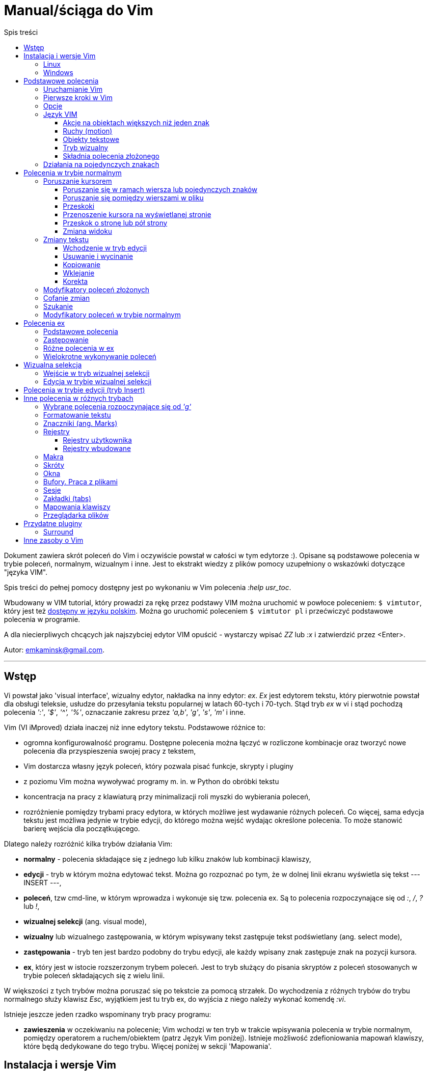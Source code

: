 :layout: page
:favicon: icon.gif
:keywords: VIM, vim, manual, polsku, ściąga, sciaga
:description: Krótki podręcznik do edytora VIM, manual w języku polskim, ściąga do VIM
:title: Manual vim
:permalink: /manual/
:toc:
:toc-title: Spis treści
:toclevels: 3

= Manual/ściąga do Vim

Dokument zawiera skrót poleceń do Vim i oczywiście powstał w całości w tym edytorze :). Opisane są podstawowe polecenia w trybie poleceń, normalnym, wizualnym i inne. Jest to ekstrakt wiedzy z plików pomocy uzupełniony o wskazówki dotyczące "języka VIM". 

Spis treści do pełnej pomocy dostępny jest po wykonaniu w Vim polecenia _:help usr_toc_. 

Wbudowany w VIM tutorial, który prowadzi za rękę przez podstawy VIM można uruchomić w powłoce poleceniem: `$ vimtutor`, który jest też https://github.com/vim/vim/blob/master/runtime/tutor/tutor.pl[dostępny w języku polskim]. Można go uruchomić poleceniem `$ vimtutor pl` i przećwiczyć podstawowe polecenia w programie.

A dla niecierpliwych chcących jak najszybciej edytor VIM  opuścić - wystarczy wpisać _ZZ_ lub _:x_ i zatwierdzić przez <Enter>.

Autor: emkaminsk@gmail.com.

'''

== Wstęp

Vi powstał jako 'visual interface', wizualny edytor, nakładka na inny edytor: _ex_. _Ex_ jest edytorem tekstu, który pierwotnie powstał dla obsługi teleksie, usłudze do przesyłania tekstu popularnej w latach 60-tych i 70-tych. Stąd tryb _ex_ w vi i stąd pochodzą polecenia _':'_, _'$'_, _'^',_ _'%'_, oznaczanie zakresu przez _'a,b'_, _'g'_, _'s'_, _'m'_ i inne.

Vim (VI iMproved) działa inaczej niż inne edytory tekstu. Podstawowe różnice to: 

* ogromna konfigurowalność programu. Dostępne polecenia można łączyć w rozliczone kombinacje oraz tworzyć nowe polecenia dla przyspieszenia swojej pracy z tekstem,
* Vim dostarcza własny język poleceń, który pozwala pisać funkcje, skrypty i pluginy
* z poziomu Vim można wywoływać programy m. in. w Python do obróbki tekstu
* koncentracja na pracy z klawiaturą przy minimalizacji roli myszki do wybierania poleceń,
* rozróżnienie pomiędzy trybami pracy edytora, w których możliwe jest wydawanie różnych poleceń. Co więcej, sama edycja tekstu jest możliwa jedynie w trybie edycji, do którego można wejść wydając określone polecenia. To może stanowić barierę wejścia dla początkującego.

Dlatego należy rozróżnić kilka trybów działania Vim:

* *normalny* - polecenia składające się z jednego lub kilku znaków lub kombinacji klawiszy,
* *edycji* - tryb w którym można edytować tekst. Można go rozpoznać po tym, że w dolnej linii ekranu wyświetla się tekst --- INSERT ---,
* *poleceń*, tzw cmd-line, w którym wprowadza i wykonuje się tzw. polecenia ex. Są to polecenia rozpoczynające się od _:_, _/_, _?_ lub _!_,
* *wizualnej selekcji* (ang. visual mode),
* *wizualny* lub wizualnego zastępowania, w którym wpisywany tekst zastępuje tekst podświetlany (ang. select mode),
* *zastępowania* - tryb ten jest bardzo podobny do trybu edycji, ale każdy wpisany znak zastępuje znak na pozycji kursora.
* *ex*, który jest w istocie rozszerzonym trybem poleceń. Jest to tryb służący do pisania skryptów z poleceń stosowanych w trybie poleceń składających się z wielu linii.

W większości z tych trybów można poruszać się po tekstcie za pomocą strzałek. Do wychodzenia z różnych trybów do trybu normalnego służy klawisz _Esc_, wyjątkiem jest tu tryb ex, do wyjścia z niego należy wykonać komendę _:vi_.

Istnieje jeszcze jeden rzadko wspominany tryb pracy programu:

* *zawieszenia* w oczekiwaniu na polecenie; Vim wchodzi w ten tryb w trakcie wpisywania polecenia w trybie normalnym, pomiędzy operatorem a ruchem/obiektem (patrz Język Vim poniżej). Istnieje możliwość zdefioniowania mapowań klawiszy, które będą dedykowane do tego trybu. Więcej poniżej w sekcji 'Mapowania'.

== Instalacja i wersje Vim 

Oficjalne repozytorium kodu Vim znajduje się https://github.com/vim/vim[na GitHub.]
Na stronie repozytorium można znaleźć więcej opcji pobrania i instalacji Vim na różnych systemach.

Vim jest również dostępny jako plugin do innych popularnych IDE, np. VSCode, IntelliJ czy Pycharm.

Sekcja poniżej prezentuje wybrane opcje instalacji Vim w Windows oraz Linux.

=== Linux

[cols="1,1"]
|===
|`$ sudo apt install vim`
|W dystrybucjach opartych na Debian (jak Ubuntu) 

|===

=== Windows

[cols="1,1"]
|===
|_MobaXterm_
|Oprogramowanie z wieloma funkcjami, zastępujące okno poleceń i dostarczające wiele funkcji terminala Linux, w tym Vim. Do pobrania free ze strony  https://mobaxterm.mobatek.net/download.html

|===

== Podstawowe polecenia

=== Uruchamianie Vim

[cols="1,1"]
|===

|`$ vim {nazwa_pliku}`
|podstawowy sposób uruchamiania Vim - otwarcie do edycji pliku o podanej nazwie

|`$ evim {nazwa_pliku}`
|uruchamia vim w wersji easy (Easy VIM). W tej wersji Vim bardziej przypomina Notatnik w Windows z menu, ikonami i wyłączonymi trybami innymi niż tryb edycji

|`$ gvim {nazwa_pliku}`
|uruchamia vim w wersji GUI. Jest to pełny Vim z wszystkimi trybami i funkcjonalnościami, ale dodatkowo zaopatrzony w menu, skróty poleceń pod ikonami paska narzędzi

|`$ view {nazwa_pliku}`
|otwiera plik tylko do odczytu

|`$ ex {nazwa_pliku}`
|uruchamia Vim w trybie ex (bez wizualizacji treści pliku). Można przejść do Vim wykonując komendę _vi_.

|`$ vimdiff {nazwa_pliku} {nazwa_pliku} {nazwa_pliku} {nazwa_pliku}`
|uruchamia vim w wersji  diff, która wyszukuje różnice pomiędzy plikami (w liczbie od 2 do 4), otwiera pliki w podzielonym pionowo oknie i podświetla te różnice

|`$ vim -S {nazwa_sesji}`
|uruchamia sesję Vim zapisaną poleceniem _mksession_ (opis poniżej)

|`$ vim -c /pattern {nazwa_pliku}`
|otwiera plik i ustawia kursor na pierwszym wystąpieniu wzorca _pattern_


|===

=== Pierwsze kroki w Vim

Sekcja prezentuje kilka podstawowych poleceń służących do zapisu, zamknięcia pliku i korzystania z wbudowanej pomocy.

[cols="1,1"]
|===
|_:w 'plik'_
|zapis pliku, opcjonalnie można podać nazwę nowego pliku

|_:q_
|wyjście z programu

|_:saveas 'plik'_
|zapis bieżącego pliku pod nową nazwa 'plik'

|_:file 'plik'_
|zmiana nazwy obecnie edytowanego pliku

|_:e 'nazwa'_
|(edit) otwarcie następnego pliku 'nazwa' do edycji

|_ZZ_
|zatrzymuje program (tworzy plik swp z niezachowanymi zmianami!)

|_CTRL-Z_
|zawiesza Vim (zachowując wszystko - ustawienia, pliki itp., jak zminimalizowanie okna w Windows) i przenosi do powłoki shell. Do Vim można wrócić poleceniem 

 `$ fg` 

w powłoce.

|_:help_
|otwarcie pomocy

|_:help 'word'_
|pomoc z danym słowem lub poleceniem; _<Tab>_ lub _CTRL-D_ wyświetla możliwe opcje

|_:help index_
|*spis wszystkich poleceń* we wszystkich trybach wraz z tagami, krótkim opisem i odnośnikiem do pełnej definicji

|_:help usr_toc.txt_
|wyświetla spis treści podręcznika Vim

|_:help usr_01.txt_
|otwarcie pierwszego rozdziału podręcznika

|_:help reference_toc_ 
|spis wszystkich plików pomocy Vim

|_._
|powtórzenie wykonania poprzedniego polecenia wydanego w trybie normalnym.

|_CTRL-G_
|wyświetlenie podstawowych informacji: o nazwie pliku, numerze wiersza w którym jest kursor, procencie długości pliku od początku w którym stoi kursor

|===

=== Opcje 

W większości przypadków dodanie 'no' przed nazwą opcji wyłącza ją. Pełna lista opcji jest w pliku _options.txt_.

[cols="1,1"]
|===
|_:set hls_
|włączenie podświetlania wyszukiwań

|_:nohlsearch_
|wyłączenie podświetlania

|_:set ic_
|włączenie trybu ignorecase wyszukiwania

|_:set number_
|włączenie numerów wierszy

|_:help 'hls'_
|pomoc na temat opcji hls

|_:set relativenumber_
|Włączenie trybu względnej numeracji. Numery linii wyswietlaja się względnie do pozycji kursora.

|_:set ve=all_
|Ustawia tryb virtualedit, w którym kursor może poruszać się gdziekolwiek (bez ograniczeń końcem linii itp.)

|===

=== Język VIM 

Język Vim to specyficzna składnia poleceń w trybie normalnym, której zrozumienie znacznie przyspieszy opanowanie edytora. Składa się z kombinacji działania i przedmiotu. Działaniem (ang. operator) jest akcja, np. _d_ - delete (usuwanie), Przedmiotem może być: 

* obiekt np. _w_ - word (słowo) albo 
* ruch (ang. motion), np. _j_ (przejście linię w dół)
* funkcja. 

Obiekt i ruch można poprzedzić liczbą. *Siłę Vim* stanowi fakt, że dowolna kombinacja działania, liczebnika i przedmiotu  stanowi unikalne polecenie.

Więcej informacji (w tym np. bardziej kompletną listę operatorów i obiektów/ruchów) można znaleźć w pliku _motion.txt_ (_:help motion_). Więcej informacji o funkcjach jest w _:help usr_41.txt_.

==== Akcje na obiektach większych niż jeden znak
Zazwyczaj służą do usuwania i zmiany tekstu. Więcej w _:help operator_

[cols="1,1"]
|===
|_d_
|Delete - wycięcie tekstu i pozostanie w trybie normalnym. *Ważne* - usunięty tekst pozostaje w schowku do czasu kolejnej operacji usunięcia/wycięcia/skopiowania tekstu

|_c_
|Change - zmiana tekstu, czyli usunięcie go i przejście do trybu edycji

|_y_
|Yank - kopiowanie

|_>, <_
|Indent - wcięcie, unindent - zlikwidowanie wcięcia

|_g~_, _gu_, _gU_
|Zmiana dużych liter na małe (g~ wykonuje zamianę, gu - zmienia wszystkie litery na małe, gU - na  duże).

|===

Polecenia takie, jak np. _d_, _c_ i _y_ można poprzedzić oznaczeniem rejestru (np. _"x_), dzięki czemu wynik polecenia zostanie skopiowany do tego rejestru. Więcej - patrz Rejestry poniżej.

==== Ruchy (motion) 

Definiują ruch do wykonania dla powyższych poleceń (np. _d_ czy _y_)

[cols="1,1"]
|===

|_$_
|Do końca linii

|_^_, _0_
|Do początku linii

|_+_, _-_
|Dwie linie: bieżąca i następna lub poprzednia

|_{a}G_
|Go - od kursora do linii o podanym numerze _a_ lub (jeśli nie jest podana liczba) do końca pliku

|_f_, _F_, _t_, _T_
|Find - do wystąpienia kolejnego znaku, np. fa - do kolejnego 'a'. Kapitalik - szukanie wstecz. T = To - do znaku, ale bez uwzględnienia tego znaku.

|_h_, _j_, _k_, _l_
|Ruch w lewo, dół, górę i w prawo. _15j_ Przykład ruchu - kolejne 15 linii. _10l_ to kolejny przykład ruchu - 10 znaków w prawo.

|_H_, _L_
|Od pozycji kursora do góry ekranu lub do dołu ekranu

|===

Warto podkreślić, że dwie poprzednie sekcje (czynności, ich krotności i ruchy) można składać w dowolne kombinacje, np. 9 czynności * 10 krotności * 10 ruchów daje w sumie 900 unikalnych poleceń, a to ułamek możliwości Vim.

Przykłady: 

* _d0_ - wycięcie całego tekstu od początku linii do kursora
* _y$_ - skopiowanie tekstu od bieżącego miejsca kursora do końca linii
* _y2j_ - kopiuje do schowka bieżącą linię oraz dwie poniżej
* _ctw_ - change to 'w' - zmiana całego tekstu do następnego wystąpienia 'w'
* _dG_ - wycina znaki od bieżącego wiersza do końca pliku
* _d20G_ - wycina od bieżącego wiersza do wiersza 20

==== Obiekty tekstowe 

Określenie obiektu tekstowego ma swoją składnię: pierwsza litera (opcjonalna) wskazuje:

* _i_ - czy obiekt jest _exclusive_, tj. bez spacji przed i po,
* _a_ - _inclusive_ - włącznie ze spacjami przed i po.
Użycie opcjonalnego określenia sprawia, że polecenie działa, gdy kursor jest gdziekolwiek w środku obiektu, niekoniecznie na jego początku.
* brak pierwszej litery oznacza, że działanie zostanie wykonane od miejsca kursora do końca obiektu.

Druga litera definiuje sam obiekt, np. _w_ - słowo.

[cols="1,1"]
|===

|_w_
|słowo (od kursora do końca słowa)

|_iw_
|Inner word - wewnątrz słowa; ogólnie _a_ w _aw_ oznacza obiekt razem ze spacjami dookoła niego, natomiast _i_ w _iw_ oznacza pominięcie spacji

|_aw_
|Word - słowo (razem ze spacjami)

|_e_
|do końca słowa (pozostawiając spację po słowie)

|_p_
|paragraph - akapit

|_s_
|sentence - zdanie

|_"_, _', _`_, _)_, _], _}, _b_
|wewnątrz cudzysłowiu, nawiasu, np. tagu HTML

|_i", _i', _i`_
|Inner quote - tekst otoczony cudzyslowiem danego typu bez cudzysłowi.

|_a)_, _a], _a}, _ab_
|brackets - wewnątrz nawiasów (_tekst_) - włącznie ze znakami nawiasów. *Uwaga!* Znaczenie nawiasów tutaj się zmienia, bowiem użycie samych znaków _)_, _}_ ma inne znaczenie, niż gdy są poprzedzone przez _a_ lub _i_. 

|_i)_, _i], _i}, _ib_
|Inner brackets - wewnątrz nawiasów (_tekst_) - bez znaków cudzysłowiu

|===

Podobnie jak z ruchami, akcje i obiekty można dowolnie ze sobą łączyć produkując kolejne setki (jeśli nie tysiące) możliwych unikalnych poleceń.

Przykłady:

* _dw_ - usunięcie znaków od kursora do końca słowa, 
* _dap_ - usunięcie całego akapitu od początku do końca razem z pustymi liniami,
* _yis_ - skopiowanie całego zdania od początku do końca bez białych znaków z początku i końca zdania,
* _ci"_ - zmiana całego tekstu pomiędzy znakami "

Inny przykład połączenia działania z funkcją:

* _d:call search("Następny")_ - kasuje wszystko pomiędzy kursorem i następnym wystąpieniem słowa "Następny"

Działania (operatory) można też połączyć z wyszukiwaniem:

* _d/tekst_ - usuwanie tekstu od pozycji kursora do kolejnego wystąpienia _tekst_
* _y?słowo_ - kopiowanie tekstu od pozycji kursora wstecz do pierwszego wcześniejszego wystąpienia _słowo_

oraz ze znacznikami (ang. marks) - więcej o znacznikach poniżej. Przykład:

* _d'a_ -usuwanie tekstu od bieżącej pozycji kursora do znacznika _a_

==== Tryb wizualny
Alternatywą dla składni operator - obiekt/ruch jest użycie trybu wizualnego. W tym trybie wpierw zaznacza się fragment tekstu, który zostaje podświetlony na ekranie, a potem wykonuje się akcję (operator).

[cols="1,1"]
|===
|_v_
|Visually select - zaznaczenie tekstu do zmiany 

Więcej opcji wejścia w ten tryb opisanych jest poniżej.
|===

==== Składnia polecenia złożonego

[cols="1,1"]
|===

|_xay_
|składnia: operator - liczba - obiekt/ruch; a - liczba powtórzeń, x - operator, y - obiekt/ruch

|_raxby_
|na początku opcjonalnie można podać r - rejestr, do którego skopiowany zostanie wynik polecenia. Gdy podane są dwie liczby (_a_ i _b_), polecenie wykonane zostanie _a*b_ liczbę razy.

|===

=== Działania na pojedynczych znakach

Mimo, że poniższe polecenia definiują czynności, nie przyjmują rzeczownika/obiektu do działania. Dlatego np. _'2x'_ jest skończonym poleceniem (kasuje dwa znaki poczynając od znaku pod kursorem).

[cols="1,1"]
|===

|_s_
|Substitute - zastępuje znak pod kursorem, po wykonaniu pozostaje w trybie wstawiania. Np. wpisując _3s_ usuwamy trzy znaki licząc od kursora i możemy wpisać nowy tekst o dowolnej długości.

|_r_
|Replace - zastępuje jeden znak pod kursorem, po wykonaniu pozostaje w trybie normalnym

|_x_
|Cross out - usuwa pojedynczy znak pod kursorem, po wykonaniu pozostaje w trybie normalnym

|===

== Polecenia w trybie normalnym

=== Poruszanie kursorem 

Więcej pomocy w _:help motion.txt_

==== Poruszanie się w ramach wiersza lub pojedynczych znaków

[cols="1,1"]
|===
|_h_, _j_, _k_, _l_
|poruszanie w czterech kierunkach (lewo, dół, góra, prawo)

|_^_, _0_
|początek bieżącego wiersza, przy czym _^_ oznacza pierwszy znak nie będący białą spacją, a _0_ to rzeczywiście początek linii

|_$_
|koniec bieżącego wiersza

|_w_
|(word) początek następnego słowa, polecenie złożone

|_b_
|(before, beginning) początek poprzedniego słowa

|_e_
|(end) przejście na koniec słowa

|_%_
|(gdy kursor wskazuje otwierający nawias) przeskok do zamykającego nawiasu

|_(_, _)_
|przeskok do początku lub końca zdania, w którym stoi kursor

|_{n}\|_
|przeskok do _n_-tej kolumny w wierszu

|===
==== Poruszanie się pomiędzy wierszami w pliku 

[cols="1,1"]
|===
|_{a}G_
|(go) przeskok do a-tej linii pliku

|_G_
|przeskok do ostatniej linii pliku

|_gg_
|przeskok na początek pliku (to samo co _1G_)

|_+_
|przejście do początku kolejnego wiersza

|_-_
|przejście do początku poprzedniego wiersza

|_CTRL-E_
|(extra) wyświetlenie dodatkowej linii (jedna linia w dół)

|_CTRL-Y_
|jedna linia w górę

|_{_, _}_
|przeskok do początku lub końca akapitu, w którym stoi kursor

|===

==== Przeskoki

[cols="1,1"]
|===

|_CTRL-]_
|wejście w link (wspomaga nawigację po plikach pomocy Vim)

|_CTRL-O_
|(older) powrót do poprzedniego miejsca po przeskoku (np po przeskoku do innej linii lub po wejściu w link). Można wykonywać wiele razy.

|_CTRL-I_
|przejście do nowszej pozycji w odwrotnej kolejności jak _CTRL-O_

|_``_
|powrót po przeskoku (cofnięcie do poprzedniej pozycji).

|_:jumps_
|wyświetlenie listy przeskoków

|===

==== Przenoszenie kursora na wyświetlanej stronie 

[cols="1,1"]
|===
|_H_
|(Home) przeniesienie kursora na górę strony

|_M_
|(Middle) przeniesienie kursora na środek strony

|_L_
|(Last) przeniesienie kursora na dół strony

|===

==== Przeskok o stronę lub pół strony 

[cols="1,1"]
|===

|_CTRL-U_
|(up) przewinięcie o pół strony w górę

|_CTRL-D_
|(down) przewinięcie o pół strony w dół

|_CTRL-F_
|(forward) przewinięcie tekstu w przód o stronę

|_CTRL-B_
|(backward) przewinięcie tekstu w tył o stronę

|===

==== Zmiana widoku

[cols="1,1"]
|===
|_zz_
|wycentrowanie ekranu na wierszu, w którym jest kursor

|_zt_
|(top) ustawienie ekranu tak, że linia z kursorem jest na górze ekranu

|_zb_
|(bottom) jw. ale jest na dole
|===

=== Zmiany tekstu

Wiele z opisywanych tu poleceń przyjmuje argument numeryczny z przodu. Np. _10i{tekst}_ po naciśnięciu <Esc> powtarza wpisany tekst dziesięciokrotnie.

Więcej dostępnych poleceń służących do zmiany tekstu (usuwania, wstawiania, przesuwania, formatowania, sortowania) jest opisanych w pliku pomocy _:help change_.

==== Wchodzenie w tryb edycji

[cols="1,1"]
|===

|_i_
|(insert) wstawienie znaku w bieżącym miejscu
|_I_
|wstawianie znaków na początku bieżącego wiersza

|_o_
|(open) rozpoczęcie następnego wiersza

|_O_
|rozpoczęcie nowego wiersza w bieżącym wierszu

|_a_
|(add) dodanie znaku zaraz za kursorem

|_A_
|wejście w edycję na końcu bieżącego wiersza

|_~_
|zmiana rozmiaru znaku (z dużego na mały i odwrotnie)

|===

==== Usuwanie i wycinanie

[cols="1,1"]
|===

|_x_
|usuwanie znaku pod kursorem 

|_d_
|(delete) wycinanie wiersza lub jego części - przeniesienie do schowka, polecenie złożone

|_D_
|wycinanie wiersza od pozycji kursora do końca linii (to samo co _d$_)

|_J_
|(join) łączenie dwóch wierszy że sobą - bieżącego i następnego. Działając z argumentem numerycznym z przodu łączy podaną liczbę wierszy.

|===

==== Kopiowanie

[cols="1,1"]
|===

|_y_
|(yank) kopiowanie do schowka, polecenie złożone

|_Y_
|kopiowanie całego bieżącego wiersza (inaczej niż w przypadku _D_ czy _C_, _Y_ jest synonimem _yy_, a kopiowanie do końca linii osiągamy tylko przez _y$_.

|_yy_
|to samo, działa jak Y

|_y$_
|kopiowanie od bieżącego znaku do końca linii

|_yl_
|kopiowanie znaku pod kursorem (lub określonej liczby znaków, gdy polecenie jest poprzedzone liczbą.

|===

==== Wklejanie

Więcej w pomocy - _:help insert.txt_

[cols="1,1"]
|===

|_p_
|(put) wklejanie zawartości schowka za kursorem lub poniżej bieżącego wiersza

|_P_
|wklejenie przed/powyżej bieżącego wiersza

|===

==== Korekta

[cols="1,1"]
|===

|_r_
|(replace), np. ra zastępuje bieżący znak pod kursorem przez literę 'a' i wraca d trybu poleceń

|_R_
|korekta wielu znaków (każdy napisany znak zastępuje znak pod kursorem). W tym trybie Backspace przywraca zmiany

|_c_
|(change) wycięcie tekstu i wejście w tryb edycji, polecenie złożone (składnia jak d czy y)

|_C_
|analogicznie do _D_, to polecenie działa jak _c$_ - wycinanie do końca linii z jednoczesnym wejściem w tryb edycji

|_ce_
|(change to the end) pozwala skorygować bieżące słowo (usuwa je do końca i wchodzi w tryb edycji)

|_s_
|(substitute) zamień znak pod kursorem (tożsame z _cl_)

|_S_
|kasuje całą bieżącą linię i wchodzi w tryb edycji (tożsame z _cc_)

|_xp_
|zamiana kolejności dwóch liter (poprawa szwedzkiego błędu)

|_@{a}_
|wykonywanie korekty za pomocą sekwencji klawiszy zapisanej w makrze. Patrz sekcja 'Makra'

|===

=== Modyfikatory poleceń złożonych

Patrz też sekcja 'Język VIM' powyżej. Poniżej zamieszczone są inne przykłady poleceń służących do wycinania: _d_ oraz kopiowania: _y_).

Niektóre z poniższych przykładów działają liniowo (ang. linewise), w odróżnieniu od wcześniejszych poleceń, które działały znakowo (ang. characterwise). Oznacza to, że działają na cały wiersz lub wiersze, a nie na fragmenty wierszy. 

Poniższe przykłady oparto na poleceniu usuwania _d_, ale działają analogicznie z _c_, _y_ i innymi operatorami.

[cols="1,1"]
|===

|_dd_
|usunięcie (wycięcie) całego wiersza, 2dd - wycinanie dwóch całych linii (d2d działa tak samo)

|_dl_
|wycinanie jednego znaku pod kursorem (to samo co _x_)

|_dh_
|wycinanie jednego znaku przed kursorem (to samo co _X_)

|_dw_
|wycinanie całego słowa. Tak samo działa _W_, np. _d2W_ - wycinanie dwóch słów. Powoduje wycinanie całego słowa (od miejsca kursora) włącznie z białym znakiem (bez usuwania pierwszego znaku następnego słowa). 
|===

Niewielka różnica między _w_ i _W_ dotyczy znaków niealfanumerycznych w środku słowa. Różnicę można zauważyć ćwicząc _dw_ i _dW_ na słowie 'doesn't'.

[cols="1,1"]
|===
|_daw_
|(A Word) wycinanie całego słowa (niezależnie w którym miejscu jest kursor) włącznie z białym znakiem na końcu

|_diw_
|(Inner Word) wycinanie słowa bez usuwania białych znaków

|_das_
|(A Sentence) wycinanie całego zdania

|_dis_
|(Inner Sentence) wycinanie całego zdania

|_dap_
|(A paragraph) usunięcie całego akapitu

|_de_
|wycinanie całego słowa (od kursora do ostatniego znaku) pozostawiając białe znaki

|_d$_
|wycinanie od bieżącego miejsca do końca wiersza

|_d^_
|wycinanie od pierwszego znaku nie będącego białym znakiem w bieżącym wierszu do bieżącego znaku

|_d0_
|od początku wiersza do bieżącego znaku

|===

=== Cofanie zmian

[cols="1,1"]
|===

|_u_
|(undo) cofa ostatnią zmianę w pliku

|_U_
|przywraca linie do oryginalnego stanu

|_CTRL-R_
|(redo) cofa zmiany włącznie z undo (można wycofać się z undo)

|===

=== Szukanie

Sekcja prezentuje różne polecenia, zarówno w trybie normalnym jak i poleceń cmd-line.

[cols="1,1"]
|===

|_f_
|(find) wyszukanie pojedynczego znaku w bieżącym wierszu po bieżącym miejscu. Odmiany tego polecenia opisane wyżej to _F_, _t_ i _T_.

|_;_
|Gdy klawisz ten zostaje wciśnięty po wyszukiwaniu za pomocą _f_, _F_, _t_ i _T_, uruchamia następne wyszukanie w bieżącym wierszu

|_/word_
|wyszukanie w pliku kolejnego wzorca wyrażenia regularnego (wystąpienia 'word')

|_?word_
|wyszukanie w pliku poprzedniego wzorca

|_*_
|wyszukiwanie do przodu słowa, na którym właśnie stoi kursor

|_#_
|wyszukiwanie w tył słowa, na którym stoi kursor

|_n_
|(next) wyszukanie wzorca w pliku w tym samym kierunku (dla _/_ w przód, dla _?_ w tył)

|_N_
|wyszukanie wzorca w pliku w przeciwnym kierunku co poprzednie wyszukiwanie

|_CTRL-O_
|powrót do miejsca gdzie rozpoczęte zostało wyszukiwanie

|_CTRL-I_
|przejście do przodu

|_/word/b+1_
|wyszukuje _'word'_ i umieszcza kursor na drugiej pozycji od początku. Oprócz _'b'_ można używać też innych poleceń: _'e'_(pozycja od końca), cyfra oznacza liczbę linii po znalezionym słowie

|_:help pattern.txt_
|więcej pomocy na temat wyszukiwania za pomocą wyrażeń regularnych (Perl). Można też uzych :help usr_27.txt

|===

=== Modyfikatory poleceń w trybie normalnym

[cols="1,1"]
|===

|_!!date_
|wstawia datę w bieżącym wierszu

|_!command_
|wykonanie polecenia w zewnętrznym programie, a dokładnie filtrowanie określonego zakresu wierszy przez ten program, np. _!5Gsort_ sortuje linie od bieżącej do 5 (zauważmy, że po wpisaniu _!5G_ polecenie to jest konwertowane do trybu cmd-line: _:.,/+3!_). 

|===

== Polecenia ex 

Aby znaleźć pomoc o danym poleceniu wystarczy wpisać _:help {polecenie}_ podając całą jego nazwę lub tylko początek. Można użyć _CTRL-D_ lub _<Tab>_ aby wyświetlić opcje autouzupelniania. Ponowne naciśnięcie _<Tab>_ lub _CTRL-P_ pozwala przewijać pomiędzy opcjami. 

Po wpisaniu _:_:

* klawisze _<Up>_ i _<Down>_ scrollują historię komend.
* Za pomocą symbolu _\|_ można wykonać więcej niż dwie komendy na raz, np. `:w \| !ls` zapisuje plik i wyświetla zawartość bieżącego katalogu.
* Kombinacja _CTRL-F_ otwiera okno poleceń, w którym widać np. historię poprzednich poleceń. Można z niego wyjść wpisując _:quit_ lub wciskając _CTRL-C_.

Szczegółowa pomoc o poleceniach ex, tj. o trybie poleceń, edytowaniu, zakresach działania, flagach, znakach specjalnych znajduje się w pliku _:help cmdline.txt_.

Listę wszystkich poleceń ex można znaleźć w _:help ex-cmd-index_.

=== Podstawowe polecenia 

[cols="1,1"]
|===

|_:m_
|(move) przesunięcie wierszy

|_:d_
|(delete) usunięcie wierszy

|_:co_, _:t_
|(copy) skopiowanie wierszy

|_:p_
|(print) wydrukowanie u dołu ekranu wiersza

|_:760,780m20_
|przesunięcie wierszy od 760 do 780 do pozycji wiersza 20

|_:m+1_
|przesunięcie bieżącego wiersza o jedną linię w dół.

|_:m10_
|przesunięcie bieżącego wiersza do wiersza o numerze 10.

|_:p5_
|wypisanie bieżącego i czterech kolejnych wierszy na dole ekranu

|_:w_
|zapisanie zmian w bieżącym buforze do bieżącego pliku

|_:10,15w nowy_plik_
|zapisanie linijek od 10 do 15 w nowym pliku

|_:10,15w >> plik_
|doklejenie linijek od 10 do 15 do pliku _plik_

|_:r plik_
|odczytanie zawartosci pliku _plik_ i wstawienie go począwszy od linii pod kursorem

|_:{polecenie}!_
|modyfikator polecenia wymuszający jego wykonanie bez zapisania zmian, np. _:q!_ - wyjście z programu z porzuceniem zmian

|_:!{polecenie}_
|wykonuje polecenie z powłoki. Przykład: _:!ls -al_
|===

=== Zastępowanie

Dokładny opis w _:help substitute_. Opcje modyfikujące proces zamiany takie jak _g_ czy _c_ opisane są w _:help s_flags_

[cols="1,1"]
|===

|_:[range]s[ubstitute]/from/to/[flags]_
|Ogólną składnia polecenia do zamiany tekstu 'from' na 'to'. 

|_:s/b/A_
|(substitute) zamiana b na A w bieżącym wierszu (jeden raz)

|_:s/a/A/g_
|zamiana a na A w bieżącym wierszu (wszystkie wystąpienia)

|_:%s/a/A/g_
|zamiana w całym pliku

|_:%s/a/A/gc_
|zamiana w całym pliku z potwierdzeniem każdej zamiany. Wciskając _y_ lub _n_ można potwierdzić lub odrzucić daną zmianę, _a_ potwierdza wszystkie późniejsze zmiany, _q_ i _l_ kończy procees zamian.

|_:5,10s/a/A/g_
|zamiana w wierszach od 5 do 10

|_:.,$s/a/A/g_
|zamiana w wierszach od bieżącego do końca pliku

|_5:s/a/A/g_
|zamiana w pięciu wierszach licząc od bieżącego

|===

=== Różne polecenia w ex

[cols="1,1"]
|===
|_:!python %_
|wykonanie otwartego obecnie skryptu w python. Symbol _%_ symbolizuje nazwę aktywnego pliku.

|_:r 'nazwa'_
|(read) odczytanie pliku 'nazwa' i wstawienie go w bieżącym pliku w pozycji kursora

|_:read !ls_ lub _r! {polecenie}_
|wczytuje wynik polecenia ls do bieżącego pliku

|_:history_
|wyświetlenie historii komend w trybie cmd-line

|_q:_
|otwiera okno poleceń

|_:history /_
|wyświetlenie historii wyszukiwań

|_:browse oldfiles_
|wyświetla listę uprzednio edytowanych plików, można podać numer i otworzyć wybrany plik do edycji
|=== 

=== Wielokrotne wykonywanie poleceń

Więcej pomocy w _:help usr_26.txt_ oraz _:help multi-repeat_

[cols="1,1"]
|===

|_._
|powtórzenie ostatniej operacji edycji/kasowania/korekty. *Bardzo* przydatna funkcją do szybkiego ponowienia tej samej komendy skrótem.

|_:[rangę][:]g[lobal]/{pattern}/{command}_
|(global) wyszukanie wzorca pattern i wykonanie w każdym pasującym wierszu polecenia command. 
|===

W powyższym: 

* znak _:_ pomiędzy zakresem i słowem global jest opcjonalny,
* _Command_ to polecenie w trybie cmd-line. Wydając polecenie _normal_ można zdefiniować polecenie w trybie normalnym. 
* różne przykłady _range_ zostały omówione w sekcji dot. zastępowania (np. % - cały plik),
* _Pattern_ to wyrażenie regularne w odpowiednim dla wersji Vim standardzie (np. POSIX). Więcej: _:help pattern_.

[cols="1,1"]
|===
|_:2,20g/txt/normal 0i*_
|Przykład multi-polecenia. W wierszach od 2 do 20 wyszukiwany jest tekst 'txt'. W wierszach, gdzie został on znaleziony wykonywane jest polecenie 0i* - co powoduje wstawienie na początku wiersza znaku '*'.

|_:g/^/m 0_
|^ pasuje do każdego wiersza w pliku a 'm' przesuwa wiersz na początek pliku. W efekcie następuje odwrócenie kolejności wierszy w całym pliku.


|_:g/^$/d_
|usunięcie wszystkich pustych linii z pliku
|===

== Wizualna selekcja

W tym trybie wiele poleceń zyskuje nowe znaczenie.

=== Wejście w tryb wizualnej selekcji

[cols="1,1"]
|===

|_v_
|wchodzi w tryb selekcji, po zaznaczeniu tekstu można na nim wykonać polecenie zwykłe lub polecenie ex (np _:w_ nazwa zapisze fragment w pliku nazwa)

|_V_
|tryb selekcji, można zaznaczać całe linie

|_CTRL-V_
|tryb blokowy, w którym zaznacza się prostokątny obszar

|===

=== Edycja w trybie wizualnej selekcji

[cols="1,1"]
|===

|_o/O_
|(other) w trybie wizualnej selekcji powzwala na przejście kursorem na drugi koniec zaznaczonego obszaru

|_I{tekst}_
|w trybie blokowym polecenie pozwala na wstawienie przed blokiem w każdym wierszu tego samego tekstu

|_c{tekst}_
|w trybie blokowym polecenie pozwala na wstawienie zamiast bloku w każdym wierszu tego samego tekstu

|_A{tekst}_
|w trybie blokowym polecenie pozwala na wstawienie za blokiem w każdym wierszu tego samego tekstu

|_~_
|zamiana małych liter na duże i odwrotnie

|_r{a}_
|zamiana każdej litery na {a}

|===

== Polecenia w trybie edycji (tryb Insert)

W tym trybie można wykonać wiele poleceń za pomocą klawiszy funkcyjnych lub skrótów z CTRL.

[cols="1,1"]
|===

|_CTRL-Left_
|przeskok o całe słowo w lewo (tak samo działa z Shift, w prawo z drugą strzałką)

|_CTRL-Home_
|przeskok na początek pliku

|_CTRL-End_
|przeskok na koniec pliku

|_CTRL-P_
|autouzupelnianie (Vim zgaduje resztę słowa na podstawie innych wpisanych w pliku słów oraz innych plików)

|_CTRL-N_
|autouzupelnianie, ale Vim szuka słów z przodu Inne

|_CTRL-X CTRL-F_
|autouzupelnienie nazwami plików. Inne opcje autouzupelniania są w helpie _usr_24.txt_

|_CTRL-X CTRL-L_
|autouzupelnianie całymi liniami

|_CTRL-A_
|powtórzenie ostatniej edycji w trybie Insert. Dobry skrót, aby wykonać tę samą modyfikację w wielu miejscach. _CTRL-2_ (lub _CTRL-@_) wykonuje to samo i jednocześnie wychodzi z trybu edycji.

|_CTRL-Y_
|kopiuje znak powyżej kursora

|_CTRL-W_
|usunięcie ostatniego napisanego słowa (słowa tuż przed kursorem)

|_CTRL-U_
|usunięcie całego wiersza od początku do miejsca kursora

|_CTRL-V{znaki}_
|pozwala na wstawienie znaków specjalnych. Liczba trzycyfrową (od 000 do 255) pozwala na wpisanie znaków ascii. Wpisując _'x'_ możemy podać liczbę w układzie szesnastkowym (np. _CTRL-Vxff_ - bez spacji w środku) a _'o'_ - ósemkowym. Podając u lub U możemy wstawić znak Unicode.

|_CTRL-K{znaki}_
|wstawienie symboli. Lista symboli jest dostępna komenda :digraphs. Np. _CTRL-KC*_ produkuje Ξ (ponownie - bez spacji w środku). Inny przykład to _CTRL-KCo_ ©.

|_:CTRL-O{polecenie}_
|pozwala na wykonanie w trybie edycji jednego polecenia z trybu normalnego (bez wychodzenia z trybu edycji).

|===

== Inne polecenia w różnych trybach

=== Wybrane polecenia rozpoczynające się od _'g'_

Polecenia te najczęściej modyfikują znaczenie komendy wymienionej po _g_. Szczegółową lista jest w pliku _index.txt_.

[cols="1,1"]
|===

|_ga_
|wyświetla wartość ASCII znaku pod kursorem

|_g8_
|wyświetla wartość hex znaku UTF-8 pod kursorem

|_gm_
|przeskoczenie kursorem na środek ekranu

|_gM_
|przeskoczenie kursorem na środek bieżącej linii

|_{N}{"x}gp_
|(put) wstawienie N razy tekstu że schowka (lub rejestru _{x}_, jeśli podany)

|===

=== Formatowanie tekstu

[cols="1,1"]
|===

|_:set textwidth={x}_
|ustawienie szerokości linii. Jeśli nowe słowo spowoduje że linia będzie dłuższa niż maksimum, zostanie wstawiony znak nowej linii

|_gqap_
|uporządkowanie akapitu tak aby w każdej linii znalazło się maksimum słów względem dostępnej szerokości linii

|_gq}_
|jw.

|_:{zakres}center {szerokość}_
|wyśrodkowanie tekstu w liniach opisanych zakresem. {szerokość} opisuje szerokość linii użyta do wyśrodkowania

|_:{zakres}right {szerokość}_
|jw. ale dosunięcie tekstu do prawej

|_:{zakres}left {margines}_
|jw ale dosunięcie do lewej. Margines określa liczbę spacji po lewej stronie tekstu.

|_:8,15le4_
|przykład jak wciąć tekst z 4 spacjami na początku każdego wiersza od nr 8 do 15

|===

=== Znaczniki (ang. Marks)

Oznaczenia pozwalające definiować zakres pliku lub miejsca do których można przeskoczyć. Znaczniki nie są widzialne, są tylko pozycjami w pliku. Znaczniki i rejestry nie są przechowywane w tym samym miejscu, można mieć jednocześnie znacznik _'a_ i rejestr _"a_ bowiem są czymś innym

[cols="1,1"]
|===

|_m{t}_
|wstawienie znacznika _t_ w bieżącej pozycji. Znaczniki można nazywać małymi lub dużymi literami

|_'{t}_
|przejście do pierwszego znaku linii, w której jest znacznik _t_

|_`{t}_
|przejście do właściwego znaku, na którym jest znacznik _t_

|_:marks_
|wyświetla listę aktywnych znaków, przede wszystkich znaków globalnych (o numerach 0-9), które są tworzone przy każdym wyjściu z Vim

|_'0_
|przejście do miejsca, gdzie ostatnio Vim został zamknięty

|_:delm {marks}_
|usunięcie znacznika

|_'<_, _'>_
|początek i koniec zakresu wizualnej selekcji

|===

=== Rejestry

Pozwalają zapisać fragment tekstu do przeklejenia lub wykonać ten tekst jako polecenie. 

Więcej w pliku pomocy change.txt - _:help registers_

==== Rejestry użytkownika
Rejestry użytkownika oznaczane są małymi literami. Użycie dużej litery pozwala na doklejenie kolejnego tekstu do istniejącego rejestru.

[cols="1,1"]
|===

|_"{x}_
|Użyj rejestru _'x'_ do następnej czynności (takiej jak _'d'_, _'y'_ lub _'p'_)

|_"{x}y{ruch/obiekt}_
|skopiuj do rejestru _'x'_ wynik następnego ruchu; np. _"ay$_ kopiuje do rejestru _'a'_ tekst do końca linii; w przypadku podania obiektu czynność wykonana jest na tym obiekcie

|_"ayas_
|skopiowanie całego bieżącego zdania do rejestru _'a'_

|_"ap_
|wklejenie zawartości rejestru _'a'_ w bieżącym miesjcu

|_CTRL-R{x}_
|w trybie edycji wstawienie zawartości rejestru _'x'_

|===

==== Rejestry wbudowane

[cols="1,1"]
|===

|_"{cyfra}_
|Rejestry oznaczone cyframi od 1 do 9 zawierają ostatnich dziewięć schowków. Np. _"3p"_ wstawia do linii poniżej kursora trzecią ostatnio skopiowaną linię tekstu.

|===

=== Makra

Umożliwia zapisanie sekwencji poleceń i wykonanie ich wielokrotnie, przez np. 10@a

[cols="1,1"]
|===

|_q{a}{sekw}q_
|zapisanie sekwencji klawiszy _'sekw'_ w rejestrze 'a'

|_@{a}_
|wykonanie sekwencji klawiszy zapisanej w rejestrze. Sekwencja będzie wykonana w trybie poleceń

|_@@_
|wykonanie poprzedniej sekwencji klawiszy

|===

=== Skróty 

Więcej w pliku _help usr_24.txt_

[cols="1,1"]
|===

|_:iabbrev {skrót} {tekst}_
|pozwala zdefiniować skrót. Wpisanie w tekście (w trybie edycji) skrótu i potem spacji spowoduje zastąpienie skrótu tekstem. Tekst może mieć jedno lub wiele słów. Jeśli na początku lub na końcu tekstu ma być spacja należy zdefiniować ją jako .

|_:iab {skrót} {tekst}_
|krótsza forma polecenia do definiwania skrótu.

|_:abbreviate_
|wyświetla listę zdefiniowanych skrótów

|===

=== Okna

[cols="1,1"]
|===

|_:[v]split 'plik'_
|podzielenie bieżącego okna na dwa; podając opcjonalna nazwę pliku można otworzyć inny plik w drugim oknie; _[v]_ pozwala na podział pionowy

|_:[v]new_
|otwarcie nowego pustego okna

|_CTRL-W w_
|przejście do innego okna

|_CTRL-W hjkl_
|przechodzenie między oknami (lewo, dół, góra, prawo)

|_CTRL-W J_
|przemieszczenie obecnego okna w dół (tak samo pozostałe klawisze - _H_, _K_ i _L_)

|_{x}CTRL-W +/-_
|zwiększenie/zmniejszenie wysokości bieżącego okna. Parametr {x} określa o ile linii następuje zmiana

|_:[vertical] resize {x}_
|zmiana rozmiaru bieżącego okna o wartość {x} (w pikselach). Słowo vertical pozwala na pionową zmianę

|_:close_
|zamknięcie bieżącego okna

|_:only_
|zamknięcie wszystkich okien z wyjątkiem bieżącego

|_:qall_
|całkowite wyjście z Vim; analogicznie _:wqall_

|===

=== Bufory. Praca z plikami

[cols="1,1"]
|===

|_:open 'plik'_
|otwarcie do nowego bufora pliku o nazwie _'plik'_

|_:buffers_
|wyświetlenie listy otwartych plików (tak samo działa _:ls_)

|_:buffer {x}_
|przełączenie się do pliku o numerze _{x}_; działa też skrót _'b'_ lub _'bu'_

|_:bdel {x}_
|usunięcie z pamięci bufora o numerze _{x}_

|_:bn_
|(buffer next) edycja następnego otwartego pliku (w pętli)

|_:bp_
|(buffer previous) edycja poprzedniego otwartego pliku

|===

=== Sesje

[cols="1,1"]
|===

|_:mksession 'nazwa'_
|utworzenie sesji o nazwie 'nazwa'; opcjonalnie można użyć skrótu 'mk' zamiast 'mksession'

|_:mksession! 'nazwa'_
|nadpisanie sesji o nazwie 'nazwa'

|_:source 'nazwa'_
|wczytanie sesji o nazwie 'nazwa'

|===

=== Zakładki (tabs)

Pomoc na temat zakładek - _:help tabpage.txt_ 

[cols="1,1"]

|===
|_:tabe_
|(edit) tworzenie nowej zakładki (inaczej tabnew)

|_:tabc_
|(close) zamknięcie aktualnej zakładki

|_:tabn_
|(next) przejście do następnej zakładki

|_:tab {polecenie}_
|wykonuje polecenie w nowej zakładce (np otwarcie pliku pomocy poleceniem help)

|_:tab split_
|otwiera nową zakładkę z tym samym plikiem co bieżący

|_{x]gt_
|przejście do kolejnej zakładki; opcjonalnie x to numer zakładki

|_gT_
|przejście do poprzedniej zakładki

|===

=== Mapowania klawiszy

Vim daje możliwość definiowania mapowań w wielu trybach pracy. Więcej w pliku *:help map.txt*

[cols="1,1"]
|===

|_:map_
|Polecenie bez argumentu wyświetla wszystkie mapowania w trybach: normalnym, wizualnym i zawieszenia. Z jednym argumetem wyświetla mapowanie dla tego klawisza. Z dwoma tworzy nowe mapowanie.

|_:unmap_
|usuwa dane mapowanie

|===

Inne polecenia służące do listowania i poprawiania istniejących mapowań są wymienione w pomocy.

Poniżej polecenia służące do tworzenia nowych mapowań. Ogólna składnia to _:map {klawisz} {sekwencja}_ - to polecenie pozwala zmapować klawisz na sekwencję poleceń.

[cols="1,1"]
|===
|_:nmap {k} {s}_
|mapowanie w trybie normalnym

|_:vmap {k} {s}_
|mapowanie w trybie wizualnej selekcji i zastępowania. _:smap {k} {s}_ i _:xmap {k} {s}_ pozwalają zdefiniowaniać mapowania osobno w tych dwóch trybach.

|_:omap {k} {s}_
|mapowanie w trybie zawieszenia po wprowadzeniu operatora

|_:imap {k} {s}_
|mapowanie w trybie wstawiania

|_:cmap {k} {s}_
|mapowanie w trybie wiersza poleceń

|===

=== Przeglądarka plików

[cols="1,1"]
|===

|_:edit ._
|otwiera zawatosc bieżącego katalogu w oknie

|_:Explore 'folder'_
|włączenie przeglądarki określonego katalogu, w tym katalogów sieciowych (ftp)

|_:split ~/_
|dzieli okno na dwa: przeglądarkę plików i puste okno

|_P_
|podgląd wybranego pliku w drugim oknie

|_o_
|horyzontalny podział okien i otwarcie pliku

|_v_
|otwarcie pliku w nowym vertykalnym oknie

|_t_
|otwarcie pliku w nowej zakładce

|_ _
|otwarcie pliku

|_CTRL-O_
|powrót do poprzedniej zawartości okna

|_s_
|zmiana sposobu sortowania

|_i_
|zmiana sposobu wyświetlania plików

|_r_
|odwrócenie kolejności sortowania

|===

== Przydatne pluginy 
Vim posiada wiele pluginów, które rozszerzają jego funkcjonalności.

=== Surround

Plugin Surround pozwala w łatwy sposób dodawać znaki okalające dany tekst, np. tagi html, pogrubienia w Markdown czy inne oznaczenia w podobnych formatach (np. AsciiDoc).

Instalacja i krótkie wprowadzenie do Surround zawarte są na stronie GitHub: https://github.com/tpope/vim-surround

[cols="1,1"]
|===

|_cs{aktualny}{nowy}_
|polecenie wydane, gdy kursor stoi wewnątrz aktualnych znaczników zamieni znacznik na nowy. Np. dla tekstu "Lorem ipsum" polecenie _cs"'_ zamieni go na 'Lorem ipsum'

|_ysaw{znacznik}_
|wklejenie _znacznika_ w obiekt _aw_. Polecenie działa analogicznie dla innych obiektów/ruchów.

|_ds{znacznik}_
|usunięcie _znacznika_ okalającego pozycję kursora

|_v{zaznaczenie}S<b>_
|po zaznaczeniu tekstu w trybie wizualnej selekcji kombinacja _S{znacznik}_ wklei otwierający i zamykający znacznik przed i po zaznaczeniu

|===

== Inne zasoby o Vim

[cols="1,1"]
|===

|_Główna strona projektu Vim_
|https://vim.org

|_Vim as language_
|https://www.youtube.com/watch?v=wlR5gYd6um0

|_You need to grok vi_
|https://stackoverflow.com/questions/1218390/what-is-your-most-productive-shortcut-with-vim/1220118#1220118

|_Definitive guide to text objects_
|https://blog.carbonfive.com/vim-text-objects-the-definitive-guide/

|===
